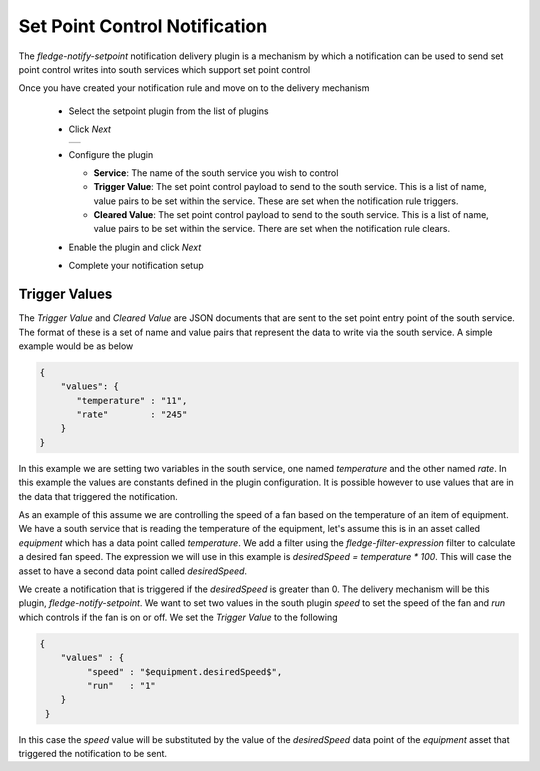 .. Images
.. |setpoint_1| image:: images/setpoint_1.jpg


Set Point Control Notification
==============================

The *fledge-notify-setpoint* notification delivery plugin is a mechanism by which a notification can be used to send set point control writes into south services which support set point control

Once you have created your notification rule and move on to the delivery mechanism

  - Select the setpoint plugin from the list of plugins

  - Click *Next*

    +--------------+
    | |setpoint_1| |
    +--------------+

  - Configure the plugin

    - **Service**: The name of the south service you wish to control

    - **Trigger Value**: The set point control payload to send to the south service. This is a list of name, value pairs to be set within the service. These are set when the notification rule triggers.

    - **Cleared Value**: The set point control payload to send to the south service. This is a list of name, value pairs to be set within the service. There are set when the notification rule clears.

  - Enable the plugin and click *Next*

  - Complete your notification setup

Trigger Values
--------------

The *Trigger Value* and *Cleared Value* are JSON documents that are sent to the set point entry point of the south service. The format of these is a set of name and value pairs that represent the data to write via the south service. A simple example would be as below

.. code-block:: JSON

   {
       "values": {
          "temperature" : "11",
          "rate"        : "245"
       }
   }

In this example we are setting two variables in the south service, one named *temperature* and the other named *rate*. In this example the values are constants defined in the plugin configuration. It is possible however to use values that are in the data that triggered the notification.

As an example of this assume we are controlling the speed of a fan based on the temperature of an item of equipment. We have a south service that is reading the temperature of the equipment, let's assume this is in an asset called *equipment* which has a data point called *temperature*. We add a filter using the *fledge-filter-expression* filter to calculate a desired fan speed. The expression we will use in this example is *desiredSpeed = temperature * 100*. This will case the asset to have a second data point called *desiredSpeed*.

We create a notification that is triggered if the *desiredSpeed* is greater than 0. The delivery mechanism will be this plugin, *fledge-notify-setpoint*. We want to set two values in the south plugin *speed* to set the speed of the fan and *run* which controls if the fan is on or off. We set the *Trigger Value* to the following

.. code-block:: JSON

   {
       "values" : {
            "speed" : "$equipment.desiredSpeed$",
            "run"   : "1"
       }
    }

In this case the *speed* value will be substituted by the value of the *desiredSpeed* data point of the *equipment* asset that triggered the notification to be sent.
